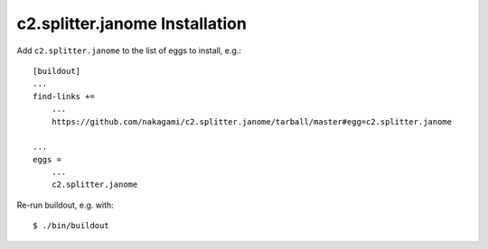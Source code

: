 c2.splitter.janome Installation
================================

Add ``c2.splitter.janome`` to the list of eggs to install, e.g.::

   [buildout]
   ...
   find-links +=
       ...
       https://github.com/nakagami/c2.splitter.janome/tarball/master#egg=c2.splitter.janome

   ...
   eggs =
       ...
       c2.splitter.janome

Re-run buildout, e.g. with::

   $ ./bin/buildout

